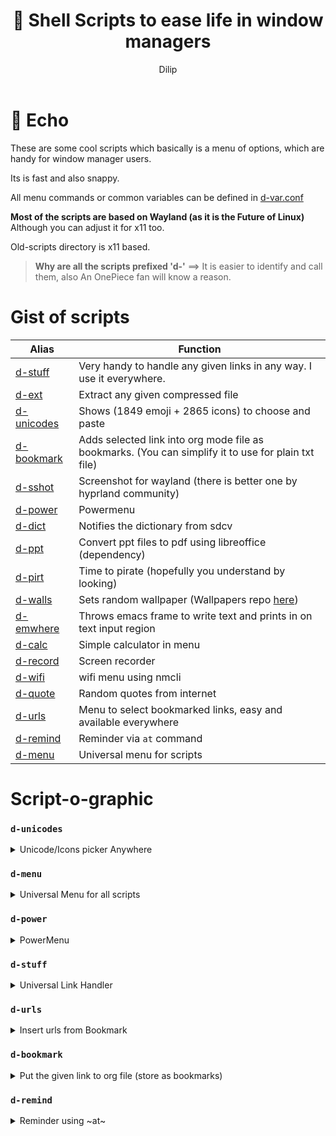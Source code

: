 #+title:   Shell Scripts to ease life in window managers
#+author: Dilip


* 📩 Echo

These are some cool scripts which basically is a menu of options, which are handy for window manager users.

Its is fast and also snappy.

All menu commands or common variables can be defined in [[file:bin/d-var.conf][d-var.conf]]

*Most of the scripts are based on Wayland (as it is the Future of Linux)*
Although you can adjust it for x11 too.

Old-scripts directory is x11 based.

#+begin_quote
 *Why are all the scripts prefixed 'd-'*
  ==>  It is easier to identify and call them, also An OnePiece fan will know a reason.
#+end_quote



* Gist of scripts

|------------+-----------------------------------------------------------------------------------------------------|
| Alias      | Function                                                                                            |
|------------+-----------------------------------------------------------------------------------------------------|
| [[file:bin/d-stuff][d-stuff]]    | Very handy to handle any given links in any way. I use it everywhere.                               |
| [[file:bin/d-ext][d-ext]]      | Extract any given compressed file                                                                   |
| [[file:bin/d-unicodes][d-unicodes]] | Shows (1849 emoji + 2865 icons) to choose and paste                                                 |
| [[file:bin/d-bookmark][d-bookmark]] | Adds selected link into org mode file as bookmarks. (You can simplify it to use for plain txt file) |
| [[file:bin/d-sshot][d-sshot]]    | Screenshot for wayland (there is better one by hyprland community)                                  |
| [[file:bin/d-power][d-power]]    | Powermenu                                                                                           |
| [[file:bin/d-dict][d-dict]]     | Notifies the dictionary from sdcv                                                                   |
| [[file:bin/d-ppt][d-ppt]]      | Convert ppt files to pdf using libreoffice (dependency)                                             |
| [[file:bin/d-pirt][d-pirt]]     | Time to pirate (hopefully you understand by looking)                                                |
| [[file:bin/d-walls][d-walls]]    | Sets random wallpaper (Wallpapers repo [[https://github.com/idlip/d-wallpapers][here]])                                                        |
| [[file:bin/d-emwhere][d-emwhere]]  | Throws emacs frame to write text and prints in on text input region                                 |
| [[file:bin/d-calc][d-calc]]     | Simple calculator in menu                                                                           |
| [[file:bin/d-record][d-record]]   | Screen recorder                                                                                     |
| [[file:bin/d-wifi][d-wifi]]     | wifi menu using nmcli                                                                               |
| [[file:bin/d-quote][d-quote]]    | Random quotes from internet                                                                         |
| [[file:bin/d-urls][d-urls]]     | Menu to select bookmarked links, easy and available everywhere                                      |
| [[file:bin/d-remind][d-remind]]   | Reminder via ~at~ command                                                                             |
| [[file:bin/d-menu][d-menu]]     | Universal menu for scripts                                                                          |
|------------+-----------------------------------------------------------------------------------------------------|

* Script-o-graphic
*** ~d-unicodes~
#+begin_html
<details>
<summary> Unicode/Icons picker Anywhere </summary>
#+end_html
[[file:assets/unicodes.png]]

#+begin_html
</details>
#+end_html

*** ~d-menu~
#+begin_html
<details>
<summary> Universal Menu for all scripts </summary>
#+end_html
+ Shows ~d-power~ ~d-walls ~d-unicodes~ ~d-time~ ~d-stats~

[[file:assets/menu.png]]

#+begin_html
</details>
#+end_html

*** ~d-power~
#+begin_html
<details>
<summary> PowerMenu </summary>
#+end_html
+ Shows ~d-sshot~ ~d-wifi~ 

[[file:assets/power.png]]

#+begin_html
</details>
#+end_html

*** ~d-stuff~
#+begin_html
<details>
<summary> Universal Link Handler </summary>
#+end_html
[[file:assets/stuff.png]]

#+begin_html
</details>
#+end_html

*** ~d-urls~
#+begin_html
<details>
<summary> Insert urls from Bookmark  </summary>
#+end_html
[[file:assets/urls.png]]

#+begin_html
</details>
#+end_html

*** ~d-bookmark~
#+begin_html
<details>
<summary> Put the given link to org file (store as bookmarks) </summary>
#+end_html
[[file:assets/bookmark.png]]

#+begin_html
</details>
#+end_html

*** ~d-remind~
#+begin_html
<details>
<summary> Reminder using ~at~ </summary>
#+end_html
[[file:assets/remind.png]]

#+begin_html
</details>
#+end_html



